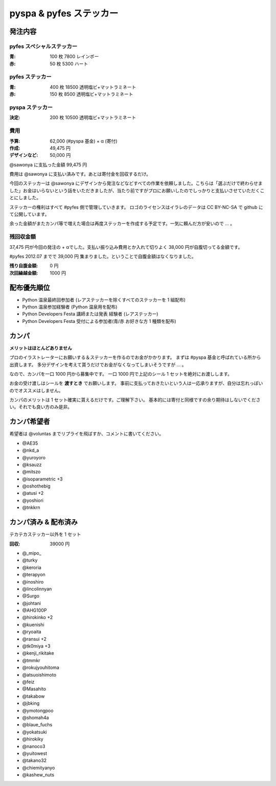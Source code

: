 ########################
pyspa & pyfes ステッカー
########################

発注内容
========

pyfes スペシャルステッカー
--------------------------

:青: 100 枚 7800 レインボー
:赤: 50 枚 5300 ハート

pyfes ステッカー
----------------

:青: 400 枚 18500 透明塩ビ+マットラミネート
:赤: 150 枚 8500 透明塩ビ+マットラミネート

pyspa ステッカー
----------------

:決定: 200 枚 10500 透明塩ビ+マットラミネート

費用
----

:予算: 62,000 (#pyspa 基金) + α (寄付)
:作成: 49,475 円
:デザインなど: 50,000 円

@sawonya に支払った金額 99,475 円

費用は @sawonya に支払い済みです。あとは寄付金を回収するだけ。

今回のステッカーは @sawonya にデザインから発注などなどすべての作業を依頼しました。こちらは「選ぶだけで終わらせました」お金はいらないという話をいただきましたが、当たり前ですがプロにお願いしたのでしっかりと支払いさせていただくことにしました。

ステッカーの権利はすべて #pyfes 側で管理していきます。
ロゴのライセンスはイラレのデータは CC BY-NC-SA で github にて公開しています。

余った金額がまたカンパ等で増えた場合は再度ステッカーを作成する予定です。一気に頼んだ方が安いので ... 。

残回収金額
----------

37,475 円が今回の発注の + αでした。支払い振り込み費用とか入れて切りよく 38,000 円が自腹切ってる金額です。

#pyfes 2012.07 までで 39,000 円 集まりました。ということで自腹金額はなくなりました。

:残り自腹金額: 0 円
:次回繰越金額: 1000 円

配布優先順位
============

- Python 温泉最終回参加者 (レアステッカーを除くすべてのステッカーを 1 組配布)
- Python 温泉参加経験者 (Python 温泉用を配布)
- Python Developers Festa 講師または発表 経験者 (レアステッカー)
- Python Developers Festa 受付による参加者(青/赤 お好きな方 1 種類を配布)

カンパ
======

**メリットはほとんどありません**

プロのイラストレーターにお願いする＆ステッカーを作るのでお金がかかります。
まずは #pyspa 基金と呼ばれている所から出資します。
多分デザインを考えて貰うだけでお金がなくなってしまいそうですが ... 。

なので、カンパを一口 1000 円から募集中です。
一口 1000 円で上記のシール 1 セットを絶対にお渡しします。

お金の受け渡しはシールを **渡すとき** でお願いします。
事前に支払っておきたいという人は一応承りますが、自分は忘れっぽいのでオススメはしません。

カンパのメリットは 1 セット確実に貰えるだけです。ご理解下さい。
基本的には寄付と同様ですの余り期待はしないでください。それでも良い方のみ是非。

カンパ希望者
============

希望者は @voluntas までリプライを飛ばすか、コメントに書いてください。

- @AE35
- @nkd_a
- @yuroyoro
- @ksauzz
- @mitszo
- @isoparametric +3
- @oshothebig
- @atusi +2
- @yoshiori
- @tnkkrn

カンパ済み & 配布済み
=====================

テカテカステッカー以外を 1 セット

:回収: 39000 円

- @_mipo_
- @turky
- @keroria
- @terapyon
- @inoshiro
- @lincolinnyan
- @Surgo
- @johtani
- @AHG100P
- @hirokinko +2
- @kuenishi
- @ryoaita
- @ransui +2
- @tk0miya +3
- @kenji_rikitake
- @tmmkr
- @rokujyouhitoma
- @atsuoishimoto
- @feiz
- @Masahito
- @takabow
- @jbking
- @ymotongpoo
- @shomah4a
- @blaue_fuchs
- @yokatsuki
- @hirokiky
- @nanoco3
- @yuitowest
- @takano32
- @chiemityanyo
- @kashew_nuts
